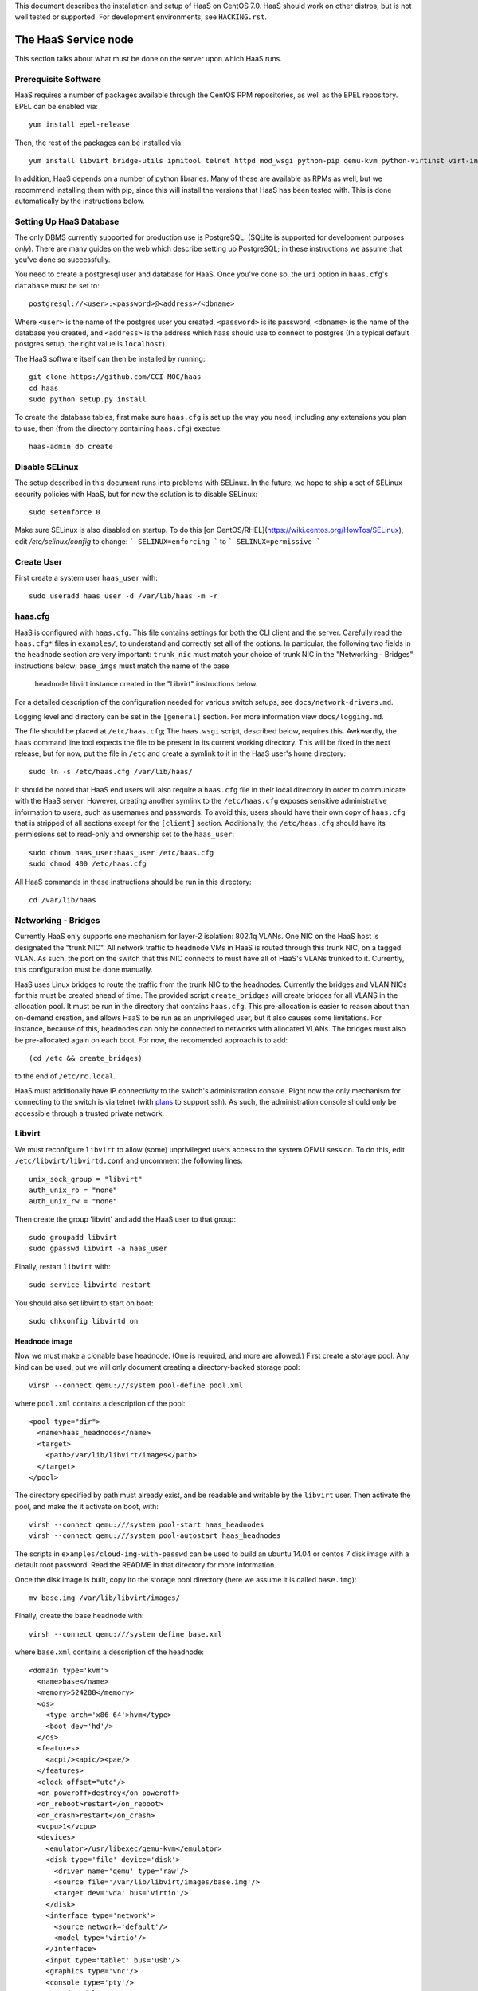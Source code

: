 This document describes the installation and setup of HaaS on CentOS 7.0.
HaaS should work on other distros, but is not well tested or supported.
For development environments, see ``HACKING.rst``.

The HaaS Service node
=====================

This section talks about what must be done on the server upon which HaaS runs.

Prerequisite Software
---------------------

HaaS requires a number of packages available through the CentOS RPM
repositories, as well as the EPEL repository. EPEL can be enabled via::

    yum install epel-release

Then, the rest of the packages can be installed via::

    yum install libvirt bridge-utils ipmitool telnet httpd mod_wsgi python-pip qemu-kvm python-virtinst virt-install python-psycopg2 vconfig net-tools

In addition, HaaS depends on a number of python libraries. Many of these are
available as RPMs as well, but we recommend installing them with pip, since
this will install the versions that HaaS has been tested with.  This is done
automatically by the instructions below.

Setting Up HaaS Database
------------------------

The only DBMS currently supported for production use is PostgreSQL. (SQLite is
supported for development purposes *only*). There are many guides on the web
which describe setting up PostgreSQL; in these instructions we assume that
you've done so successfully.

You need to create a postgresql user and database for HaaS. Once you've done so,
the ``uri`` option in ``haas.cfg``'s ``database`` must be set to::

        postgresql://<user>:<password>@<address>/<dbname>

Where ``<user>`` is the name of the postgres user you created, ``<password>`` is
its password, ``<dbname>`` is the name of the database you created, and
``<address>`` is the address which haas should use to connect to postgres (In a
typical default postgres setup, the right value is ``localhost``).


The HaaS software itself can then be installed by running::

    git clone https://github.com/CCI-MOC/haas
    cd haas
    sudo python setup.py install

To create the database tables, first make sure ``haas.cfg`` is set up the way
you need, including any extensions you plan to use, then (from the directory
containing ``haas.cfg``) exectue::

    haas-admin db create

Disable SELinux
---------------

The setup described in this document runs into problems with SELinux. In the
future, we hope to ship a set of SELinux security policies with HaaS, but for
now the solution is to disable SELinux::

    sudo setenforce 0

Make sure SELinux is also disabled on startup. To do this [on
CentOS/RHEL](https://wiki.centos.org/HowTos/SELinux), edit
`/etc/selinux/config` to change:
```
SELINUX=enforcing
```
to
```
SELINUX=permissive
```

Create User
-----------

First create a system user ``haas_user`` with::

  sudo useradd haas_user -d /var/lib/haas -m -r

haas.cfg
--------

HaaS is configured with ``haas.cfg``. This file contains settings for both the
CLI client and the server. Carefully read the ``haas.cfg*`` files in
``examples/``, to understand and correctly set all of the options.  In
particular, the following two fields in the ``headnode`` section are very
important: ``trunk_nic`` must match your choice of trunk NIC in the "Networking
- Bridges" instructions below; ``base_imgs`` must match the name of the base
  headnode libvirt instance created in the "Libvirt" instructions below.

For a detailed description of the configuration needed for various switch
setups, see ``docs/network-drivers.md``.

Logging level and directory can be set in the ``[general]`` section. For more
information view ``docs/logging.md``.

The file should be placed at ``/etc/haas.cfg``; The ``haas.wsgi``
script, described below, requires this. Awkwardly, the ``haas``
command line tool expects the file to be present in its current
working directory. This will be fixed in the next release, but for
now, put the file in ``/etc`` and create a symlink to it in the
HaaS user's home directory::

  sudo ln -s /etc/haas.cfg /var/lib/haas/

It should be noted that HaaS end users will also require a ``haas.cfg`` file
in their local directory in order to communicate with the HaaS server.
However, creating another symlink to the ``/etc/haas.cfg`` exposes sensitive
administrative information to users, such as usernames and passwords. To
avoid this, users should have their own copy of ``haas.cfg`` that is stripped
of all sections except for the ``[client]`` section.  Additionally, the
``/etc/haas.cfg`` should have its permissions set to read-only and ownership
set to the ``haas_user``::

  sudo chown haas_user:haas_user /etc/haas.cfg
  sudo chmod 400 /etc/haas.cfg

All HaaS commands in these instructions should be run in this directory::

  cd /var/lib/haas

Networking - Bridges
--------------------

Currently HaaS only supports one mechanism for layer-2 isolation: 802.1q VLANs.
One NIC on the HaaS host is designated the "trunk NIC".  All network traffic to
headnode VMs in HaaS is routed through this trunk NIC, on a tagged VLAN.  As
such, the port on the switch that this NIC connects to must have all of HaaS's
VLANs trunked to it.  Currently, this configuration must be done manually.

HaaS uses Linux bridges to route the traffic from the trunk NIC to the
headnodes. Currently the bridges and VLAN NICs for this must be created
ahead of time.  The provided script ``create_bridges`` will create bridges
for all VLANS in the allocation pool. It must be run in the directory that
contains ``haas.cfg``. This pre-allocation is easier to reason about
than on-demand creation, and allows HaaS to be run as an unprivileged user,
but it also causes some limitations.  For instance, because of this, headnodes
can only be connected to networks with allocated VLANs.  The bridges must also
be pre-allocated again on each boot. For now, the recomended approach is to add::

  (cd /etc && create_bridges)

to the end of ``/etc/rc.local``.

HaaS must additionally have IP connectivity to the switch's administration
console.  Right now the only mechanism for connecting to the switch is via
telnet (with `plans <https://github.com/CCI-MOC/haas/issues/46>`_ to support
ssh). As such, the administration console should only be accessible through a
trusted private network.

Libvirt
-------

We must reconfigure ``libvirt`` to allow (some) unprivileged users access to
the system QEMU session.  To do this, edit ``/etc/libvirt/libvirtd.conf`` and
uncomment the following lines::

  unix_sock_group = "libvirt"
  auth_unix_ro = "none"
  auth_unix_rw = "none"

Then create the group 'libvirt' and add the HaaS user to that group::

  sudo groupadd libvirt
  sudo gpasswd libvirt -a haas_user

Finally, restart ``libvirt`` with::

  sudo service libvirtd restart

You should also set libvirt to start on boot::

  sudo chkconfig libvirtd on

Headnode image
^^^^^^^^^^^^^^
Now we must make a clonable base headnode.  (One is required, and more are
allowed.)  First create a storage pool.  Any kind can be used, but we will only
document creating a directory-backed storage pool::

  virsh --connect qemu:///system pool-define pool.xml

where ``pool.xml`` contains a description of the pool::

  <pool type="dir">
    <name>haas_headnodes</name>
    <target>
      <path>/var/lib/libvirt/images</path>
    </target>
  </pool>

The directory specified by path must already exist, and be readable and
writable by the ``libvirt`` user. Then activate the pool, and make the it
activate on boot, with::

  virsh --connect qemu:///system pool-start haas_headnodes
  virsh --connect qemu:///system pool-autostart haas_headnodes

The scripts in ``examples/cloud-img-with-passwd`` can be used to build
an ubuntu 14.04 or centos 7 disk image with a default root password. Read
the README in that directory for more information.

Once the disk image is built, copy ito the storage pool directory (here we
assume it is called ``base.img``)::

  mv base.img /var/lib/libvirt/images/

Finally, create the base headnode with::

  virsh --connect qemu:///system define base.xml

where ``base.xml`` contains a description of the headnode::

  <domain type='kvm'>
    <name>base</name>
    <memory>524288</memory>
    <os>
      <type arch='x86_64'>hvm</type>
      <boot dev='hd'/>
    </os>
    <features>
      <acpi/><apic/><pae/>
    </features>
    <clock offset="utc"/>
    <on_poweroff>destroy</on_poweroff>
    <on_reboot>restart</on_reboot>
    <on_crash>restart</on_crash>
    <vcpu>1</vcpu>
    <devices>
      <emulator>/usr/libexec/qemu-kvm</emulator>
      <disk type='file' device='disk'>
        <driver name='qemu' type='raw'/>
        <source file='/var/lib/libvirt/images/base.img'/>
        <target dev='vda' bus='virtio'/>
      </disk>
      <interface type='network'>
        <source network='default'/>
        <model type='virtio'/>
      </interface>
      <input type='tablet' bus='usb'/>
      <graphics type='vnc'/>
      <console type='pty'/>
      <sound model='ac97'/>
      <video>
        <model type='cirrus'/>
      </video>
    </devices>
  </domain>

Note that the above specifies the format of the disk image as ``raw``; if
you're using an image in another format (such as ``qcow``) you will have
to adjust this.

Many of these fields are probably not needed, but we have not thouroughly
tested which ones. Furthermore, this set of XML duplicates the path to
storage directory; this seems unnecessary.

Users may find the scripts in ``examples/puppet_headnode`` useful for
configuring the ubuntu headnode to act as a PXE server; see the README in
that directory for more information.


Authentication and Authorization
--------------------------------

HaaS includes a pluggable architecture for authentication and authorization.
HaaS ships with a handful of authentication backends; you must enable exactly
one of them. The list of incuded backends is:

* A backend using HTTP basic auth, with usernames and passwords stored in the
  HaaS database.
* A backend which authenticates against Openstack's identity service. In order
  to use this you must install the keystonemiddleware python package.
  `keystone-auth.md <docs/keystone-auth.md>`_ Provides further information on
  the use of tis backend.
* The other is a "null" backend, which does no authentication or authorization
  checks. This can be useful for testing and experimentation but *should not*
  be used in production.

It is also possible for third parties to supply authentication backends as
extensions. If you wish to use such an extension, refer to the documentation
for that extension.

Database Backend
^^^^^^^^^^^^^^^^

To enable the database backend, make sure the **[extensions]** section of
``haas.cfg`` contains::

  haas.ext.auth.database =

Then initialize the database as described above. You will need to add an
initial user with administrative privileges to the database in order to
bootstrap the system. You can do this by running the following command from
within the directory containing the server's ``haas.cfg``::

  haas create_admin_user <username> <password>

You can then create additional users via the HTTP API. You may want to
subsequently delete the initial user; this can also be done via the API.

Null Backend
^^^^^^^^^^^^

To enable the null backend, make sure **[extensions]** contains::

  haas.ext.auth.null =

Keystone Backend
^^^^^^^^^^^^^^^^

See `The document describing this extension in detail. <docs/keystone-auth.md>`_

Running the Server under Apache
-------------------------------

HaaS consists of two services: an API server and a networking server. The
former is a WSGI application, which we recommend running with Apache's
``mod_wsgi``. Create a file ``/etc/httpd/conf.d/wsgi.conf``, with the contents::

  LoadModule wsgi_module modules/mod_wsgi.so
  WSGISocketPrefix run/wsgi

  <VirtualHost 127.0.0.1:80>
    ServerName 127.0.0.1
    AllowEncodedSlashes On
    WSGIPassAuthorization On
    WSGIDaemonProcess haas_user user=haas_user group=haas_user threads=2
    WSGIScriptAlias / /var/www/haas/haas.wsgi
    <Directory /var/www/haas>
      WSGIProcessGroup haas_user
      WSGIApplicationGroup %{GLOBAL}
      Order deny,allow
      Allow from all
    </Directory>
  </VirtualHost>

(The file may already exist, with just the ``LoadModule`` option. If so, it is
safe to replace it.)

**Note:** certain calls to HaaS such as *port_register()* may pass arbitrary
strings that should be escaped (see `issue 361 <https://github.com/CCI-MOC/haas/issues/360>`_). By default, Apache `Doesn't
allow <https://stackoverflow.com/questions/4390436/need-to-allow-encoded-slashes-on-apache>`_
this due to security concerns. ``AllowEncodedSlashes On`` enables the passing
of these arguments.

**Note:** For apache to be able to pass the authentication headers to HaaS
following directive will have to be turned on

``WSGIPassAuthorization On``

(see http://stackoverflow.com/questions/20940651/how-to-access-apache-basic-authentication-user-in-flask )

If you haven't already, create the directory that will contain the HaaS WSGI module::

 sudo mkdir /var/www/haas/

Copy the file ``haas.wsgi`` from the top of the haas source tree to the
location indicated by the ``WSGIScriptAlias`` option. The virtual host and
server name should be set according to the hostname (and port) by which clients
will access the api. Then, restart Apache::

  sudo service httpd restart

You should also set apache to start on boot::

  sudo chkconfig httpd on

Running the network server:
---------------------------

Using systemd:
--------------

A systemd script for running the network server is available in the 'scripts' directory.
Name of the script is: haas_network.service

Centos:
-------

Centos uses systemd to controll all its processes.

Place the file haas_network.service under:
``/usr/lib/systemd/system/``

Ubuntu:
-------
Systemd is available from Ubuntu 15.04 onwards and LTS version 16.04 will ship with systemd by default.

Place the file haas_network.service under:
``/lib/systemd/system/``


Starting the service:
---------------------

Following commands will start the daemon:
``systemctl daemon-reload``
``systemctl start haas_network``

You can check the status using:
``systemctl status haas_network``

To auto-start the service on boot:
``systemctl enable haas_network``


For systems that do not support systemd:
----------------------------------------
Some systems like the LTS version of Ubuntu, Ubuntu 14.04 does not come with systemd pre-installed.
It uses "Upstart" an equivalent of systemd to manage its daemons/processes.

For such systems, the networking server may be started as the HaaS user by running::

  haas serve_networks &

To make this happen on boot, add the following to ``/etc/rc.local``::

  (cd /var/lib/haas && su haas_user -c 'haas serve_networks') &


Congratulations- at this point, you should have a functional HaaS service running!

Describe datacenter resources
===================================

For HaaS to do anything useful, you must use the HaaS API to populate the
database with information about the resources in your datacenter -- chiefly
nodes, their NICs and the ports to which those NICs are attached. These are
the relevant API calls:

- ``node_register``
- ``node_delete``
- ``node_register_nic``
- ``node_delete_nic``
- ``port_register``
- ``port_delete``
- ``port_connect_nic``
- ``port_detach_nic``

